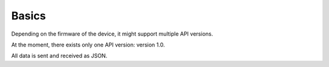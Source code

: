 Basics
======

Depending on the firmware of the device, it might support multiple API versions.

At the moment, there exists only one API version: version 1.0.

All data is sent and received as JSON.
